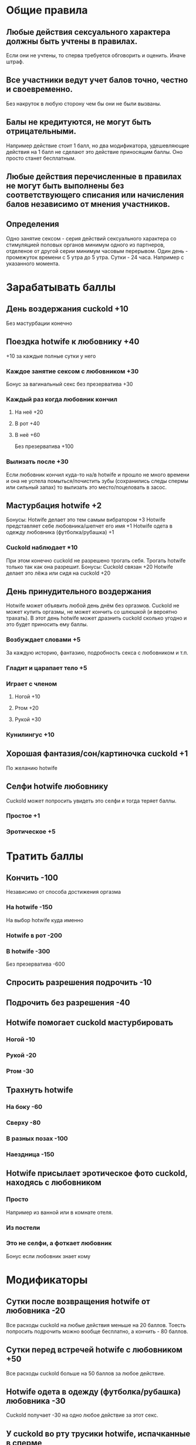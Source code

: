 * Общие правила
** Любые действия сексуального характера должны быть учтены в правилах.

Если они не учтены, то сперва требуется обговорить и оценить. Иначе штраф.

** Все участники ведут учет балов точно, честно и своевременно.

Без накруток в любую сторону чем бы они не были вызваны.

** Балы не кредитуются, не могут быть отрицательными.

Например действие стоит 1 балл, но два модификатора, удешевляющие действия на 1 балл не сделают это действие приносящим баллы. Оно просто станет бесплатным.

** Любые действия перечисленные в правилах не могут быть выполнены без соответствующего списания или начисления балов независимо от мнения участников.
** Определения

Одно занятие сексом - серия действий сексуального характера со стимуляцией половых органов минимум одного из партнеров, отделеное от другой серии минимум часовым перерывом.
Один день - промежуток времени с 5 утра до 5 утра.
Сутки - 24 часа. Например с указанного момента.

* Зарабатывать баллы
** День воздержания cuckold +10

Без мастурбации конечно

** Поездка hotwife к любовнику +40

+10 за каждые полные сутки у него

*** Каждое занятие сексом с любовником +30

Бонус за вагинальный секс без презерватива +30

*** Каждый раз когда любовник кончил
**** На неё +20
**** В рот +40
**** В неё +60

Без презерватива +100

*** Вылизать после +30

Если любовник кончил куда-то на/в hotwife и прошло не много времени и она не успела помыться/почистить зубы (сохранились следы спермы или сильный запах) то вылизать это место/поцеловать в засос.

** Мастурбация hotwife +2

Бонусы:
Hotwife делает это тем самым вибратором +3
Hotwife представляет себе любовника/шепчет его имя +1
Hotwife одета в одежду любовника (футболка/рубашка) +1

*** Cuckold наблюдает *10

При этом конечно cuckold не разрешено трогать себя. Трогать hotwife только так как она разрешит. 
Бонусы: 
Cuckold связан +20
Hotwife  делает это лёжа или сидя на cuckold +20

** День принудительного воздержания

Hotwife может объявить любой день днём без оргазмов. Cuckold не может купить оргазмы, не может кончить со шлюшкой (и вероятно трахать). В этот день hotwife может дразнить cuckold сколько угодно и это будет приносить ему баллы. 

*** Возбуждает словами  +5

За каждую историю, фантазию, подробность секса с любовником и т.п.

*** Гладит и царапает тело +5
*** Играет с членом
**** Ногой +10
**** Ртом +20
**** Рукой +30
*** Кунилингус +10
** Хорошая фантазия/сон/картиночка cuckold +1

По желанию hotwife

** Селфи hotwife любовнику

Cuckold может попросить увидеть это селфи и тогда теряет баллы.

*** Простое +1
*** Эротическое +5
* Тратить баллы
** Кончить -100

Независимо от способа достижения оргазма

*** На hotwife -150

На выбор hotwife куда именно

*** Hotwife в рот -200
*** В hotwife -300

Без презерватива -600

** Спросить разрешения подрочить -10
** Подрочить без разрешения -40
** Hotwife помогает cuckold мастурбировать
*** Ногой -10
*** Рукой -20
*** Ртом -30
** Трахнуть hotwife
*** На боку -60
*** Сверху -80
*** В разных позах -100
*** Наездница -150
** Hotwife присылает эротическое фото cuckold, находясь с любовником
*** Просто

Например из ванной или в комнате отеля.

*** Из постели
*** Это не селфи, а фоткает любовник

Бонус если любовник знает кому
* Модификаторы
** Сутки после возвращения hotwife от любовника -20

Все расходы cuckold на любые действия меньше на 20 баллов. Тоесть попросить подрочить можно вообще бесплатно, а кончить - 80 баллов.

** Сутки перед встречей hotwife с любовником +50

Все расходы cuckold больше на 50 баллов за любое действие. 

** Hotwife одета в одежду (футболка/рубашка) любовника -30

Cuckold получает -30 на одно любое действие за этот секс.

** У cuckold во рту трусики hotwife, испачканные в сперме

Cuckold может выбрать одно любое действие, которое может быть дешевле в этот раз.

*** Своей -10
*** Любовника -30
* Штрафы
** Cuckold кончил
*** Когда это явно было запрещено -200

Если баллов не хватает,  то все что есть + следующий пункт

*** Когда у него не было на это баллов

На выбор hotwife:
Неделю не набирает баллы (кроме поездки hw к любовнику)
Наказание плетью

** Cuckold совершал действия сексуального характера, не обговоренные правилами -100
** Hotwife совершала действия сексуального характера не обговоренные правилами +100

Не распространяется на то что hotwife делает с любовником. Там hotwife только должна логировать только то, что оговорено правилами.

* Заметки и идеи

Игрушки с удалённым управлением.
Каколд трахает Hotwife вибратором.
Можно поиграть на тему надписей на теле
